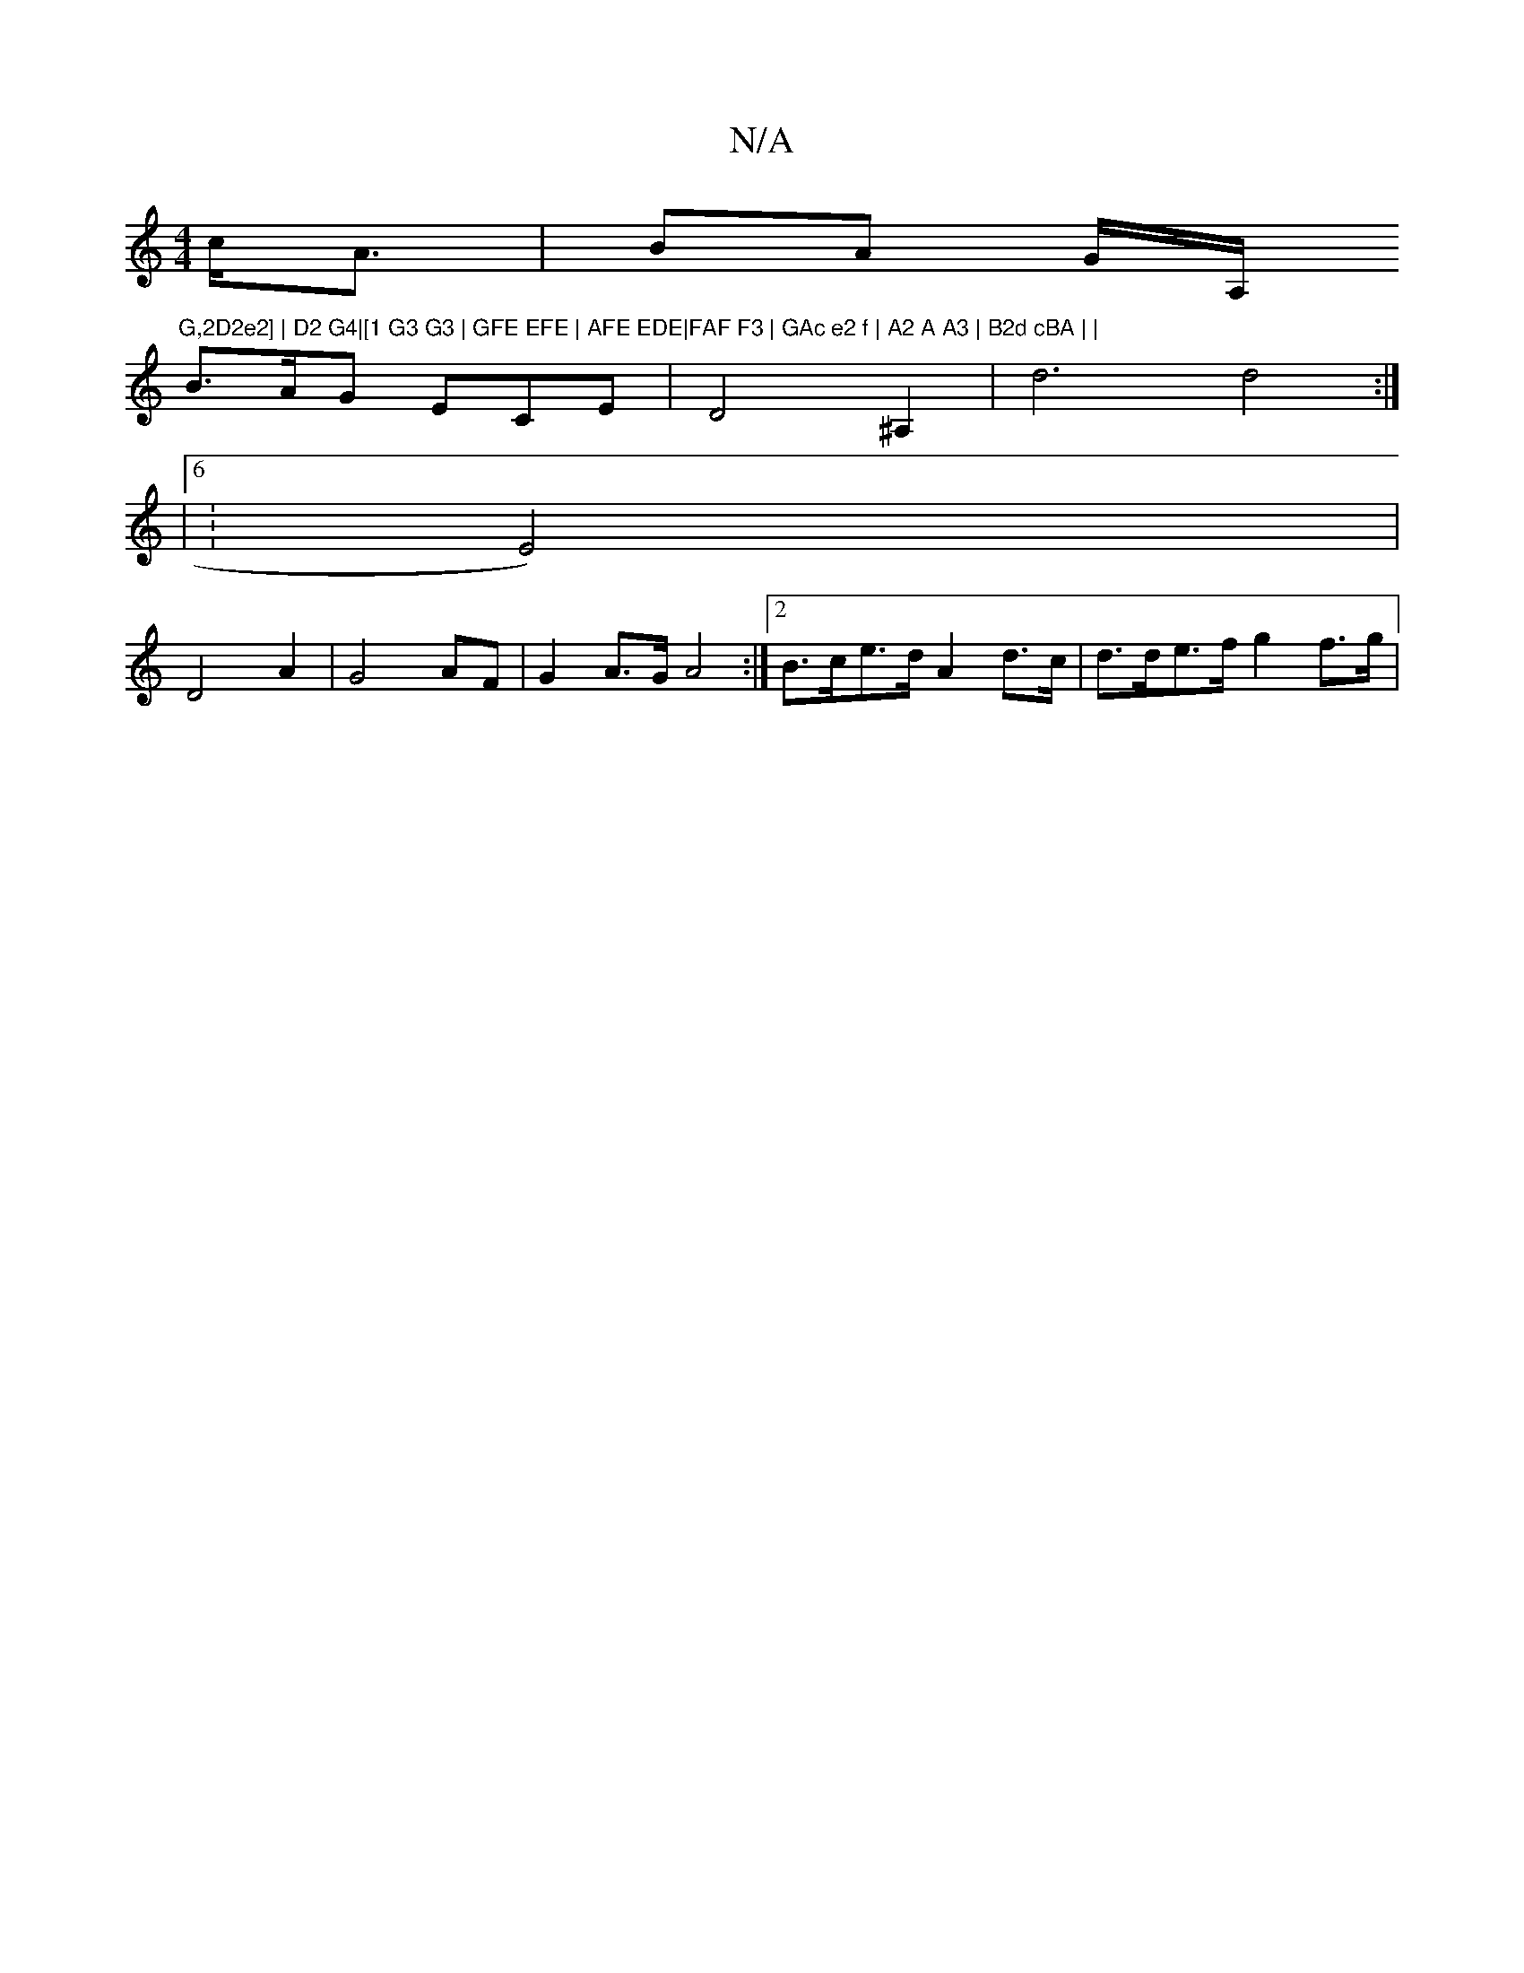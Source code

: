 X:1
T:N/A
M:4/4
R:N/A
K:Cmajor
c<A|BA G/2A,/2"G,2D2e2] | D2 G4|[1 G3 G3 | GFE EFE | AFE EDE|FAF F3 | GAc e2 f | A2 A A3 | B2d cBA | |
B>AG ECE | D4 ^A,2 | d6d4:|
|6 :E4)|
D4 A2 |  G4 AF |G2-A>G A4 :|[2 B>ce>d A2d>c | d>de>f g2 f>g|